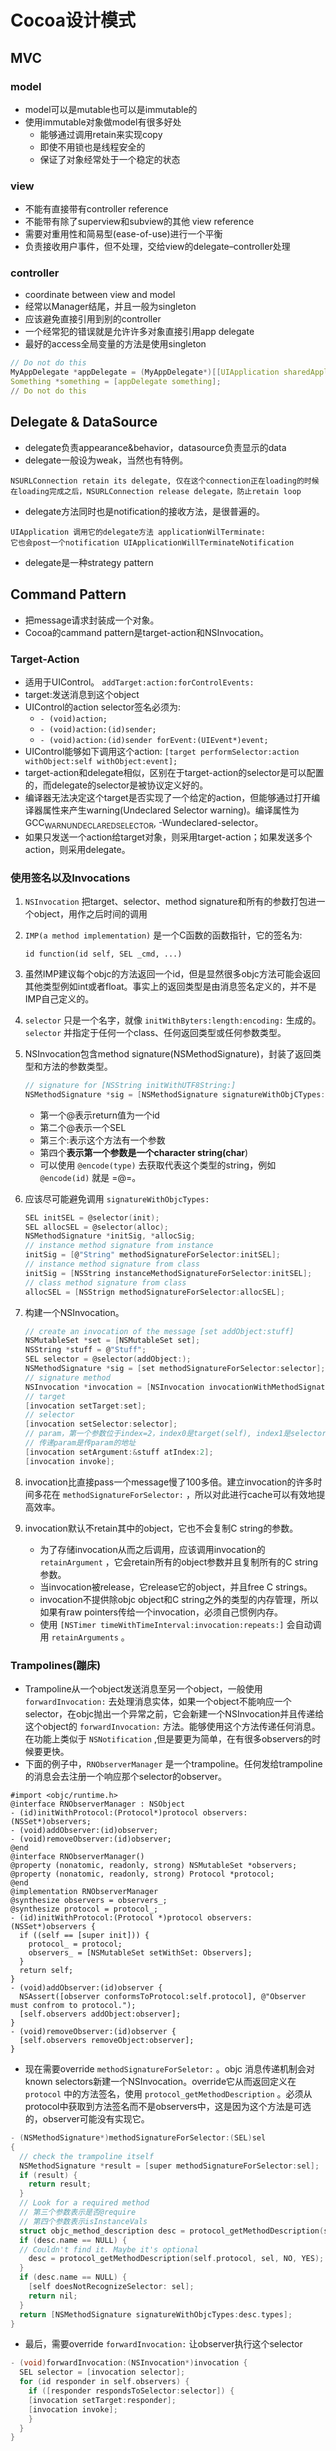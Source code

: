 * Cocoa设计模式
** MVC
*** model
+ model可以是mutable也可以是immutable的
+ 使用immutable对象做model有很多好处
  - 能够通过调用retain来实现copy
  - 即使不用锁也是线程安全的
  - 保证了对象经常处于一个稳定的状态
*** view
+ 不能有直接带有controller reference
+ 不能带有除了superview和subview的其他 view reference
+ 需要对重用性和简易型(ease-of-use)进行一个平衡
+ 负责接收用户事件，但不处理，交给view的delegate--controller处理
*** controller
+ coordinate between view and model
+ 经常以Manager结尾，并且一般为singleton
+ 应该避免直接引用到别的controller
+ 一个经常犯的错误就是允许许多对象直接引用app delegate
+ 最好的access全局变量的方法是使用singleton
#+BEGIN_SRC C
// Do not do this
MyAppDelegate *appDelegate = (MyAppDelegate*)[[UIApplication sharedApplication] delegate];
Something *something = [appDelegate something];
// Do not do this
#+END_SRC
** Delegate & DataSource
+ delegate负责appearance&behavior，datasource负责显示的data
+ delegate一般设为weak，当然也有特例。
#+BEGIN_EXAMPLE
NSURLConnection retain its delegate, 仅在这个connection正在loading的时候
在loading完成之后，NSURLConnection release delegate，防止retain loop
#+END_EXAMPLE
+ delegate方法同时也是notification的接收方法，是很普遍的。
#+BEGIN_EXAMPLE
UIApplication 调用它的delegate方法 applicationWilTerminate:
它也会post一个notification UIApplicationWillTerminateNotification
#+END_EXAMPLE
+ delegate是一种strategy pattern
** Command Pattern
+ 把message请求封装成一个对象。
+ Cocoa的cammand pattern是target-action和NSInvocation。
*** Target-Action
+ 适用于UIControl。 =addTarget:action:forControlEvents:=
+ target:发送消息到这个object
+ UIControl的action selector签名必须为:
  - =- (void)action;=
  - =- (void)action:(id)sender;=
  - =- (void)action:(id)sender forEvent:(UIEvent*)event;=
+ UIControl能够如下调用这个action:
  =[target performSelector:action withObject:self withObject:event];=
+ target-action和delegate相似，区别在于target-action的selector是可以配置的，而delegate的selector是被协议定义好的。
+ 编译器无法决定这个target是否实现了一个给定的action，但能够通过打开编译器属性来产生warning(Undeclared Selector warning)。编译属性为GCC_WARN_UNDECLARED_SELECTOR, -Wundeclared-selector。
+ 如果只发送一个action给target对象，则采用target-action；如果发送多个action，则采用delegate。
*** 使用签名以及Invocations
**** =NSInvocation= 把target、selector、method signature和所有的参数打包进一个object，用作之后时间的调用
**** =IMP(a method implementation)= 是一个C函数的函数指针，它的签名为:
=id function(id self, SEL _cmd, ...)=
**** 虽然IMP建议每个objc的方法返回一个id，但是显然很多objc方法可能会返回其他类型例如int或者float。事实上的返回类型是由消息签名定义的，并不是IMP自己定义的。
**** =selector= 只是一个名字，就像 =initWithByters:length:encoding:= 生成的。 =selector= 并指定于任何一个class、任何返回类型或任何参数类型。
**** NSInvocation包含method signature(NSMethodSignature)，封装了返回类型和方法的参数类型。
#+BEGIN_SRC C
// signature for [NSString initWithUTF8String:]
NSMethodSignature *sig = [NSMethodSignature signatureWithObjCTypes:"@@:*"];
#+END_SRC
+ 第一个@表示return值为一个id
+ 第二个@表示一个SEL
+ 第三个:表示这个方法有一个参数
+ 第四个*表示第一个参数是一个character string(char*)
+ 可以使用 =@encode(type)= 去获取代表这个类型的string，例如 =@encode(id)= 就是 =@=。
**** 应该尽可能避免调用 =signatureWithObjcTypes:=
#+BEGIN_SRC C
SEL initSEL = @selector(init);
SEL allocSEL = @selector(alloc);
NSMethodSignature *initSig, *allocSig;
// instance method signature from instance
initSig = [@"String" methodSignatureForSelector:initSEL];
// instance method signature from class
initSig = [NSString instanceMethodSignatureForSelector:initSEL];
// class method signature from class
allocSEL = [NSStrign methodSignatureForSelector:allocSEL];
#+END_SRC
**** 构建一个NSInvocation。
#+BEGIN_SRC C
// create an invocation of the message [set addObject:stuff]
NSMutableSet *set = [NSMutableSet set];
NSString *stuff = @"Stuff";
SEL selector = @selector(addObject:);
NSMethodSignature *sig = [set methodSignatureForSelector:selector];
// signature method
NSInvocation *invocation = [NSInvocation invocationWithMethodSignature:sig];
// target
[invocation setTarget:set];
// selector
[invocation setSelector:selector];
// param，第一个参数位于index=2，index0是target(self), index1是selector(_cmd)
// 传递param是传param的地址
[invocation setArgument:&stuff atIndex:2];
[invocation invoke];
#+END_SRC
**** invocation比直接pass一个message慢了100多倍。建立invocation的许多时间多花在 =methodSignatureForSelector:= ，所以对此进行cache可以有效地提高效率。
**** invocation默认不retain其中的object，它也不会复制C string的参数。
+ 为了存储invocation从而之后调用，应该调用invocation的 =retainArgument= ，它会retain所有的object参数并且复制所有的C string参数。
+ 当invocation被release，它release它的object，并且free C strings。
+ invocation不提供除objc object和C string之外的类型的内存管理，所以如果有raw pointers传给一个invocation，必须自己惯例内存。
+ 使用 =[NSTimer timeWithTimeInterval:invocation:repeats:]= 会自动调用 =retainArguments= 。
*** Trampolines(蹦床)
+ Trampoline从一个object发送消息至另一个object，一般使用 =forwardInvocation:= 去处理消息实体，如果一个object不能响应一个selector，在objc抛出一个异常之前，它会新建一个NSInvocation并且传递给这个object的 =forwardInvocation:= 方法。能够使用这个方法传递任何消息。在功能上类似于 =NSNotification= ,但是要更为简单，在有很多observers的时候要更快。
+ 下面的例子中，=RNObserverManager= 是一个trampoline。任何发给trampoline的消息会去注册一个响应那个selector的observer。
#+BEGIN_SRC OBJC
#import <objc/runtime.h>
@interface RNObserverManager : NSObject
- (id)initWithProtocol:(Protocol*)protocol observers:(NSSet*)observers;
- (void)addObserver:(id)observer;
- (void)removeObserver:(id)observer;
@end
@interface RNObserverManager()
@property (nonatomic, readonly, strong) NSMutableSet *observers;
@property (nonatomic, readonly, strong) Protocol *protocol;
@end
@implementation RNObserverManager
@synthesize observers = observers_;
@synthesize protocol = protocol_;
- (id)initWithProtocol:(Protocol *)protocol observers:(NSSet*)observers {
  if ((self == [super init])) {
    protocol_ = protocol;
    observers_ = [NSMutableSet setWithSet: Observers];
  }
  return self;
}
- (void)addObserver:(id)observer {
  NSAssert([observer conformsToProtocol:self.protocol], @"Observer must confrom to protocol.");
  [self.observers addObject:observer];
}
- (void)removeObserver:(id)observer {
  [self.observers removeObject:observer];
}
#+END_SRC
+ 现在需要override =methodSignatureForSeletor:= 。objc 消息传递机制会对known selectors新建一个NSInvocation。override它从而返回定义在 =protocol= 中的方法签名，使用 =protocol_getMethodDescription= 。必须从protocol中获取到方法签名而不是observers中，这是因为这个方法是可选的，observer可能没有实现它。
#+BEGIN_SRC C
- (NSMethodSignature*)methodSignatureForSelector:(SEL)sel
{
  // check the trampoline itself
  NSMethodSignature *result = [super methodSignatureForSelector:sel];
  if (result) {
    return result;
  }
  // Look for a required method
  // 第三个参数表示是否@require
  // 第四个参数表示isInstanceVals
  struct objc_method_description desc = protocol_getMethodDescription(self.protocol, sel, YES, YES);
  if (desc.name == NULL) {
  // Couldn't find it. Maybe it's optional
    desc = protocol_getMethodDescription(self.protocol, sel, NO, YES);
  }
  if (desc.name == NULL) {
    [self doesNotRecognizeSelector: sel];
    return nil;
  }
  return [NSMethodSignature signatureWithObjcTypes:desc.types];
}
#+END_SRC
+ 最后，需要override =forwardInvocation:= 让observer执行这个selector
#+BEGIN_SRC C
- (void)forwardInvocation:(NSInvocation*)invocation {
  SEL selector = [invocation selector];
  for (id responder in self.observers) {
    if ([responder respondsToSelector:selector]) {
    [invocation setTarget:responder];
    [invocation invoke];
    }
  }
}
#+END_SRC
+ 如何使用这个trampoline。先建立一个trampoline instance，设置好observers，然后在这个instance调用消息方法。这个instance的type应该设置为id，以免产生编译器warning。
#+BEGIN_SRC C
@protocol MyProtocol <NSObject>
- (void)doSomething;
@end
...
id observerManager = [[RNObserverManager alloc] initWithProtocol:@protocol(MyProtocol) observers:observers];
[observerManager doSomething];
#+END_SRC
+ 实际例子：建立一个proxy trampoline，把所有消息都转发到main thread上。
#+BEGIN_SRC C
@interface RNMainThreadTrampoline : NSObject
@property (nonatomic, readwrite, strong) id target;
- (id)initWithTarget:(id)aTarget;
@end
@implementation RNMainThreadTrampoline
@synthesize target = target_;
- (id)initWithTarget:(id)aTarget {
  if ((self == [super init])) {
    target_ = aTarget;
  }
  return self;
}
- (NSMethodSignature *)methodSignatureForSelector:(SEL)sel
{
  return [self.target methodSignatureForSelector:sel];
}
- (void)forwardInvocation:(NSInvocation*)invocation {
  [invocation setTarget:self.target];
  [invocation retainArguments];
  [invocation performSelectorOnMainThread:@selector(invoke) withObject:nil waitUntilDone:NO];
}
@end
#+END_SRC
+ =forwardInvocation:= 能够透明地合并消息、增加log、传递消息至别的机器、等等。
